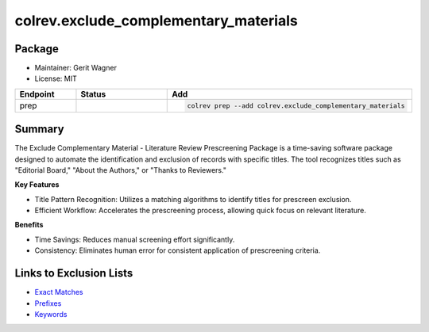 colrev.exclude_complementary_materials
======================================

Package
--------------------

- Maintainer: Gerit Wagner
- License: MIT

.. |EXPERIMENTAL| image:: https://img.shields.io/badge/status-experimental-blue
   :height: 14pt
   :target: https://colrev.readthedocs.io/en/latest/dev_docs/dev_status.html
.. |MATURING| image:: https://img.shields.io/badge/status-maturing-yellowgreen
   :height: 14pt
   :target: https://colrev.readthedocs.io/en/latest/dev_docs/dev_status.html
.. |STABLE| image:: https://img.shields.io/badge/status-stable-brightgreen
   :height: 14pt
   :target: https://colrev.readthedocs.io/en/latest/dev_docs/dev_status.html
.. list-table::
   :header-rows: 1
   :widths: 20 30 80

   * - Endpoint
     - Status
     - Add
   * - prep
     - |MATURING|
     - .. code-block::


         colrev prep --add colrev.exclude_complementary_materials


Summary
-------

The Exclude Complementary Material - Literature Review Prescreening Package is a time-saving software package designed to automate the identification and exclusion of records with specific titles.
The tool recognizes titles such as "Editorial Board," "About the Authors," or "Thanks to Reviewers."

**Key Features**


* Title Pattern Recognition: Utilizes a matching algorithms to identify titles for prescreen exclusion.
* Efficient Workflow: Accelerates the prescreening process, allowing quick focus on relevant literature.

**Benefits**


* Time Savings: Reduces manual screening effort significantly.
* Consistency: Eliminates human error for consistent application of prescreening criteria.

Links to Exclusion Lists
------------------------


* `Exact Matches <https://github.com/CoLRev-Environment/colrev/blob/main/colrev/env/complementary_material_strings.txt>`_
* `Prefixes <https://github.com/CoLRev-Environment/colrev/blob/main/colrev/env/complementary_material_prefixes.txt>`_
* `Keywords <https://github.com/CoLRev-Environment/colrev/blob/main/colrev/env/complementary_material_keywords.txt>`_
